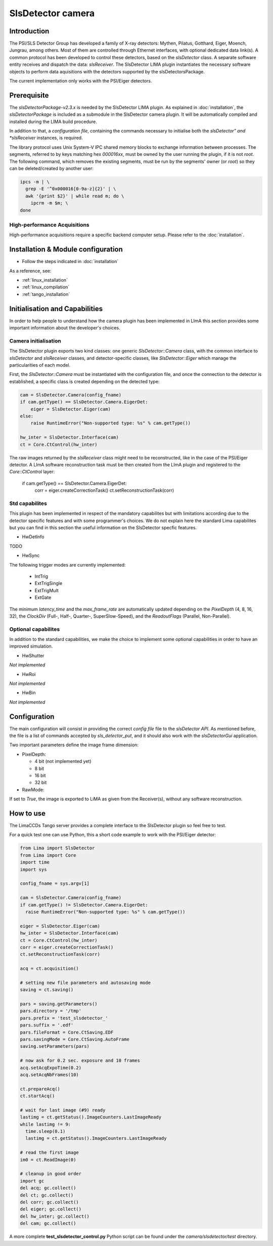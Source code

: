 .. _camera-slsdetector:

SlsDetector camera
------------------

.. image:: PSI-Eiger-500k.jpg

Introduction
````````````
The PSI/SLS Detector Group has developed a family of X-ray detectors: Mythen, Pilatus, Gotthard,
Eiger, Moench, Jungrau, among others. Most of them are controlled through Ethernet interfaces,
with optional dedicated data link(s). A common protocol has been developed to control these detectors,
based on the *slsDetector* class. A separate software entity receives and dispatch the data: *slsReceiver*.
The SlsDetector LIMA plugin instantiates the necessary software objects to perform data aquisitions
with the detectors supported by the slsDetectorsPackage.

The current implementation only works with the PSI/Eiger detectors.

Prerequisite
````````````
The *slsDetectorPackage-v2.3.x* is needed by the SlsDetector LIMA plugin. As explained in
:doc:`installation`, the *slsDetectorPackage* is included as a submodule in the SlsDetector camera
plugin. It will be automatically compiled and installed during the LIMA build procedure.

In addition to that, a *configuration file*, containing the commands necessary to initialise both
the *slsDetector" and *slsReceiver* instances, is required.

The library protocol uses Unix System-V IPC shared memory blocks to exchange information between processes.
The segments, referred to by keys matching hex *000016xx*, must be owned by the user running the plugin,
if it is not *root*. The following command, which removes the existing segments, must be run by the
segments' owner (or *root*) so they can be deleted/created by another user:

.. code-block:: sh

  ipcs -m | \
    grep -E '^0x000016[0-9a-z]{2}' | \
    awk '{print $2}' | while read m; do \
      ipcrm -m $m; \
  done

High-performance Acquisitions
.............................

High-performance acquisitions require a specific backend computer setup.
Please refer to the :doc:`installation`.

Installation & Module configuration
```````````````````````````````````

- Follow the steps indicated in :doc:`installation`

As a reference, see:

- :ref:`linux_installation`

- :ref:`linux_compilation`

- :ref:`tango_installation`


Initialisation and Capabilities
````````````````````````````````
In order to help people to understand how the camera plugin has been implemented in LImA this section
provides some important information about the developer's choices.

Camera initialisation
......................
The SlsDetector plugin exports two kind classes: one generic *SlsDetector::Camera* class, with the common
interface to *slsDetector* and *slsReceiver* classes, and detector-specific classes, like *SlsDetector::Eiger*
which manage the particularities of each model.

First, the *SlsDetector::Camera* must be instantiated with the configuration file, and once the connection to
the detector is established, a specific class is created depending on the detected type:

.. code-block:: python

    cam = SlsDetector.Camera(config_fname)
    if cam.getType() == SlsDetector.Camera.EigerDet:
        eiger = SlsDetector.Eiger(cam)
    else:
        raise RuntimeError("Non-supported type: %s" % cam.getType())

    hw_inter = SlsDetector.Interface(cam)
    ct = Core.CtControl(hw_inter)

The raw images returned by the *slsReceiver* class might need to be reconstructed, like in the case of
the PSI/Eiger detector. A LImA software reconstruction task must be then created from the LImA plugin and registered
to the *Core::CtControl* layer:

    if cam.getType() == SlsDetector.Camera.EigerDet:
        corr = eiger.createCorrectionTask()
        ct.setReconstructionTask(corr)

Std capabilites
................

This plugin has been implemented in respect of the mandatory capabilites but with limitations according
due to the detector specific features and with some programmer's  choices.  We do not explain here the
standard Lima capabilites but you can find in this section the useful information on the SlsDetector specfic features.

* HwDetInfo

TODO

* HwSync

The following trigger modes are currently implemented:

  + IntTrig
  + ExtTrigSingle
  + ExtTrigMult
  + ExtGate

The minimum *latency_time* and the *max_frame_rate* are automatically updated depending on
the *PixelDepth* (4, 8, 16, 32), the *ClockDiv* (Full-, Half-, Quarter-, SuperSlow-Speed),
and the *ReadoutFlags* (Parallel, Non-Parallel).

Optional capabilites
........................
In addition to the standard capabilities, we make the choice to implement some optional capabilities in order to
have an improved simulation.

* HwShutter

*Not implemented*

* HwRoi

*Not implemented*

* HwBin

*Not implemented*

Configuration
`````````````

The main configuration will consist in providing the correct *config file* file to the *slsDetector API*.
As mentioned before, the file is a list of commands accepted by *sls_detector_put*, and it should also
work with the *slsDetectorGui* application.

Two important parameters define the image frame dimension:

* PixelDepth:

  + 4 bit (not implemented yet)
  + 8 bit
  + 16 bit
  + 32 bit

* RawMode:

If set to *True*, the image is exported to LiMA as given from the Receiver(s), without any software reconstruction.

How to use
````````````
The LimaCCDs Tango server provides a complete interface to the SlsDetector plugin so feel free to test.

For a quick test one can use Python, this a short code example to work with the PSI/Eiger detector:

.. code-block:: python

  from Lima import SlsDetector
  from Lima import Core
  import time
  import sys

  config_fname = sys.argv[1]

  cam = SlsDetector.Camera(config_fname)
  if cam.getType() != SlsDetector.Camera.EigerDet:
    raise RuntimeError("Non-supported type: %s" % cam.getType())

  eiger = SlsDetector.Eiger(cam)
  hw_inter = SlsDetector.Interface(cam)
  ct = Core.CtControl(hw_inter)
  corr = eiger.createCorrectionTask()
  ct.setReconstructionTask(corr)

  acq = ct.acquisition()

  # setting new file parameters and autosaving mode
  saving = ct.saving()

  pars = saving.getParameters()
  pars.directory = '/tmp'
  pars.prefix = 'test_slsdetector_'
  pars.suffix = '.edf'
  pars.fileFormat = Core.CtSaving.EDF
  pars.savingMode = Core.CtSaving.AutoFrame
  saving.setParameters(pars)

  # now ask for 0.2 sec. exposure and 10 frames
  acq.setAcqExpoTime(0.2)
  acq.setAcqNbFrames(10)

  ct.prepareAcq()
  ct.startAcq()

  # wait for last image (#9) ready
  lastimg = ct.getStatus().ImageCounters.LastImageReady
  while lastimg != 9:
    time.sleep(0.1)
    lastimg = ct.getStatus().ImageCounters.LastImageReady

  # read the first image
  im0 = ct.ReadImage(0)

  # cleanup in good order
  import gc
  del acq; gc.collect()
  del ct; gc.collect()
  del corr; gc.collect()
  del eiger; gc.collect()
  del hw_inter; gc.collect()
  del cam; gc.collect()

A more complete **test_slsdetector_control.py** Python script can be found under the *camera/slsdetector/test* directory.
